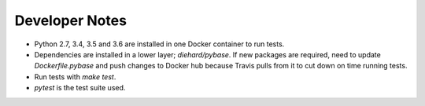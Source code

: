 Developer Notes
=================

* Python 2.7, 3.4, 3.5 and 3.6 are installed in one Docker container to run tests.
* Dependencies are installed in a lower layer; `diehard/pybase`. If new packages are required, need to update `Dockerfile.pybase` and push changes to  Docker hub because Travis pulls from it to cut down on time running tests.
* Run tests with `make test`.
* `pytest` is the test suite used.

